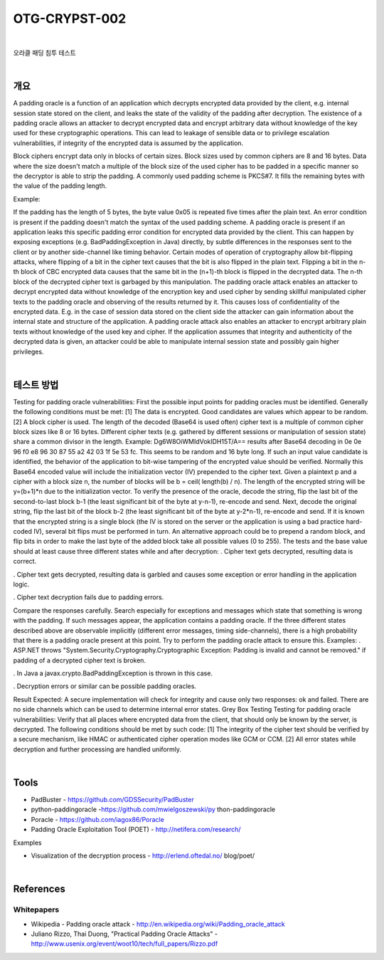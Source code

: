 ============================================================================================
OTG-CRYPST-002
============================================================================================

|

오라클 패딩 침투 테스트

|

개요
==========================================================================================

A padding oracle is a function of an application which decrypts encrypted data provided by the client, e.g. internal session state stored on the client, and leaks the state of the validity of the padding after decryption. The existence of a padding oracle allows an attacker to decrypt encrypted data and encrypt arbitrary data without knowledge of the key used for these cryptographic operations. This can lead to leakage of sensible data or to privilege escalation vulnerabilities, if integrity of the encrypted data is assumed by the application. 

Block ciphers encrypt data only in blocks of certain sizes. Block sizes used by common ciphers are 8 and 16 bytes. Data where the size doesn't match a multiple of the block size of the used cipher has to be padded in a specific manner so the decryptor is able to strip the padding. A commonly used padding scheme is PKCS#7. It fills the remaining bytes with the value of the padding length. 

Example: 

If the padding has the length of 5 bytes, the byte value 0x05 is repeated five times after the plain text. 
An error condition is present if the padding doesn't match the syntax of the used padding scheme. A padding oracle is present if an application leaks this specific padding error condition for encrypted data provided by the client. This can happen by exposing exceptions (e.g. BadPaddingException in Java) directly, by subtle differences in the responses sent to the client or by another side-channel like timing behavior. 
Certain modes of operation of cryptography allow bit-flipping attacks, where flipping of a bit in the cipher text causes that the bit is also flipped in the plain text. Flipping a bit in the n-th block of CBC encrypted data causes that the same bit in the (n+1)-th block is flipped in the decrypted data. The n-th block of the decrypted cipher text is garbaged by this manipulation. 
The padding oracle attack enables an attacker to decrypt encrypted data without knowledge of the encryption key and used cipher by sending skillful manipulated cipher texts to the padding oracle and observing of the results returned by it. This causes loss of confidentiality of the encrypted data. E.g. in the case of session data stored on the client side the attacker can gain information about the internal state and structure of the application. 
A padding oracle attack also enables an attacker to encrypt arbitrary plain texts without knowledge of the used key and cipher. If the application assumes that integrity and authenticity of the decrypted data is given, an attacker could be able to manipulate internal session state and possibly gain higher privileges. 

|

테스트 방법
==========================================================================================

Testing for padding oracle vulnerabilities: 
First the possible input points for padding oracles must be identified. Generally the following conditions must be met: 
[1] The data is encrypted. Good candidates are values which appear to be random. 
[2] A block cipher is used. The length of the decoded (Base64 is used often) cipher text is a multiple of common cipher block sizes like 8 or 16 bytes. Different cipher texts (e.g. gathered by different sessions or manipulation of session state) share a common divisor in the length. 
Example: 
Dg6W8OiWMIdVokIDH15T/A== results after Base64 decoding in 0e 0e 96 f0 e8 96 30 87 55 a2 42 03 1f 5e 53 fc. This seems to be random and 16 byte long. 
If such an input value candidate is identified, the behavior of the application to bit-wise tampering of the encrypted value should be verified. Normally this Base64 encoded value will include the initialization vector (IV) prepended to the cipher text. Given a plaintext p and a cipher with a block size n, the number of blocks will be b = ceil( length(b) / n). The length of the encrypted string will be y=(b+1)*n due to the initialization vector. To verify the presence of the oracle, decode the string, flip the last bit of the second-to-last block b-1 (the least significant bit of the byte at y-n-1), re-encode and send. Next, decode the original string, flip the last bit of the block b-2 (the least significant bit of the byte at y-2*n-1), re-encode and send. 
If it is known that the encrypted string is a single block (the IV is stored on the server or the application is using a bad practice hard-coded IV), several bit flips must be performed in turn. An alternative approach could be to prepend a random block, and flip bits in order to make the last byte of the added block take all possible values (0 to 255). 
The tests and the base value should at least cause three different states while and after decryption: 
. 
Cipher text gets decrypted, resulting data is correct. 

. 
Cipher text gets decrypted, resulting data is garbled and causes some exception or error handling in the application logic. 

. 
Cipher text decryption fails due to padding errors. 


Compare the responses carefully. Search especially for exceptions and messages which state that something is wrong with the padding. If such messages appear, the application contains a padding oracle. If the three different states described above are observable implicitly (different error messages, timing side-channels), there is a high probability that there is a padding oracle present at this point. Try to perform the padding oracle attack to ensure this. 
Examples: 
. 
ASP.NET throws "System.Security.Cryptography.Cryptographic Exception: Padding is invalid and cannot be removed." if padding of a decrypted cipher text is broken. 

. 
In Java a javax.crypto.BadPaddingException is thrown in this case. 

. 
Decryption errors or similar can be possible padding oracles. 


Result Expected: 
A secure implementation will check for integrity and cause only two responses: ok and failed. There are no side channels which can be used to determine internal error states. 
Grey Box Testing 
Testing for padding oracle vulnerabilities: 
Verify that all places where encrypted data from the client, that should only be known by the server, is decrypted. The following conditions should be met by such code: 
[1] The integrity of the cipher text should be verified by a secure mechanism, like HMAC or authenticated cipher operation modes like GCM or CCM. 
[2] All error states while decryption and further processing are handled uniformly. 

|

Tools 
==========================================================================================

- PadBuster - https://github.com/GDSSecurity/PadBuster 
- python-paddingoracle -https://github.com/mwielgoszewski/py thon-paddingoracle 
- Poracle - https://github.com/iagox86/Poracle 
- Padding Oracle Exploitation Tool (POET) - http://netifera.com/research/

Examples 

- Visualization of the decryption process - http://erlend.oftedal.no/ blog/poet/ 

|

References 
==========================================================================================

Whitepapers 
-----------------------------------------------------------------------------------------

- Wikipedia - Padding oracle attack - http://en.wikipedia.org/wiki/Padding_oracle_attack 
- Juliano Rizzo, Thai Duong, "Practical Padding Oracle Attacks" - http://www.usenix.org/event/woot10/tech/full_papers/Rizzo.pdf 

